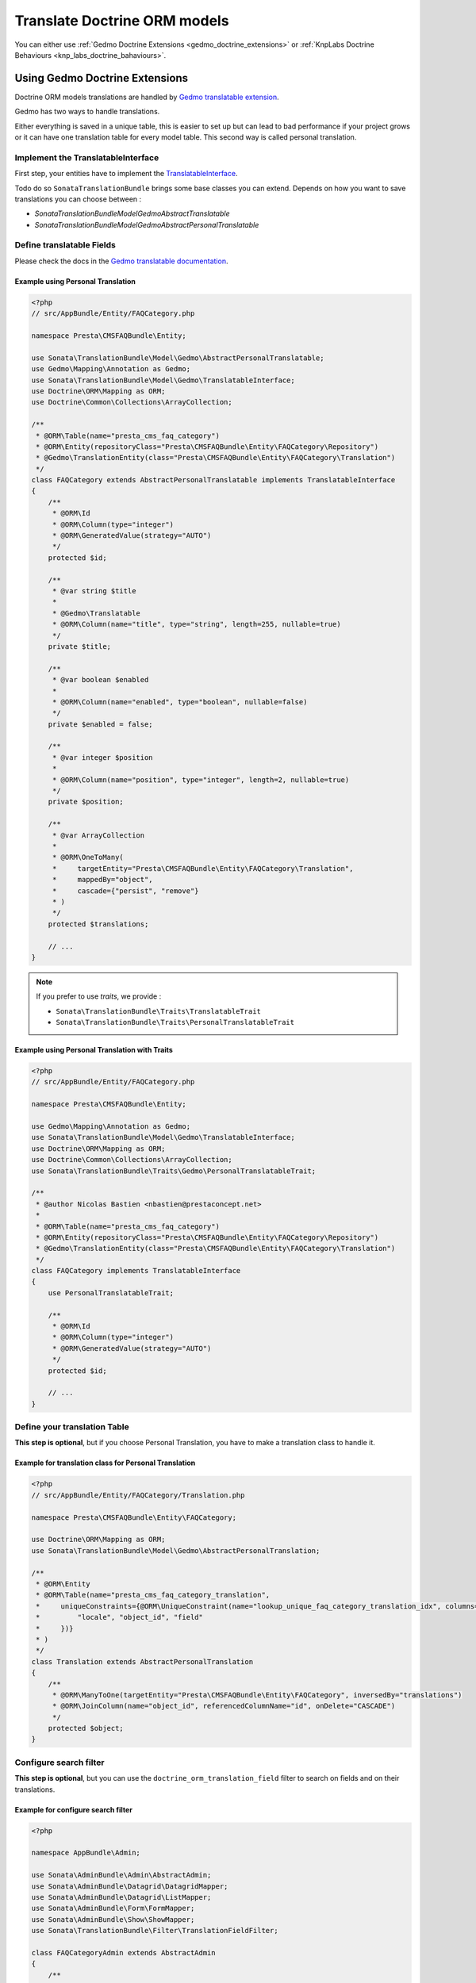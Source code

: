 =============================
Translate Doctrine ORM models
=============================

You can either use :ref:`Gedmo Doctrine Extensions <gedmo_doctrine_extensions>` or :ref:`KnpLabs Doctrine Behaviours <knp_labs_doctrine_bahaviours>`.

.. _gedmo_doctrine_extensions:

Using Gedmo Doctrine Extensions
===============================

Doctrine ORM models translations are handled by `Gedmo translatable extension`_.

Gedmo has two ways to handle translations.

Either everything is saved in a unique table, this is easier to set up but can lead to bad performance if your project
grows or it can have one translation table for every model table. This second way is called personal translation.

Implement the TranslatableInterface
-----------------------------------

First step, your entities have to implement the `TranslatableInterface`_.

Todo do so ``SonataTranslationBundle`` brings some base classes you can extend.
Depends on how you want to save translations you can choose between :

* `Sonata\TranslationBundle\Model\Gedmo\AbstractTranslatable`
* `Sonata\TranslationBundle\Model\Gedmo\AbstractPersonalTranslatable`

Define translatable Fields
--------------------------

Please check the docs in the `Gedmo translatable documentation`_.

Example using Personal Translation
^^^^^^^^^^^^^^^^^^^^^^^^^^^^^^^^^^

.. code-block:: php

    <?php
    // src/AppBundle/Entity/FAQCategory.php

    namespace Presta\CMSFAQBundle\Entity;

    use Sonata\TranslationBundle\Model\Gedmo\AbstractPersonalTranslatable;
    use Gedmo\Mapping\Annotation as Gedmo;
    use Sonata\TranslationBundle\Model\Gedmo\TranslatableInterface;
    use Doctrine\ORM\Mapping as ORM;
    use Doctrine\Common\Collections\ArrayCollection;

    /**
     * @ORM\Table(name="presta_cms_faq_category")
     * @ORM\Entity(repositoryClass="Presta\CMSFAQBundle\Entity\FAQCategory\Repository")
     * @Gedmo\TranslationEntity(class="Presta\CMSFAQBundle\Entity\FAQCategory\Translation")
     */
    class FAQCategory extends AbstractPersonalTranslatable implements TranslatableInterface
    {
        /**
         * @ORM\Id
         * @ORM\Column(type="integer")
         * @ORM\GeneratedValue(strategy="AUTO")
         */
        protected $id;

        /**
         * @var string $title
         *
         * @Gedmo\Translatable
         * @ORM\Column(name="title", type="string", length=255, nullable=true)
         */
        private $title;

        /**
         * @var boolean $enabled
         *
         * @ORM\Column(name="enabled", type="boolean", nullable=false)
         */
        private $enabled = false;

        /**
         * @var integer $position
         *
         * @ORM\Column(name="position", type="integer", length=2, nullable=true)
         */
        private $position;

        /**
         * @var ArrayCollection
         *
         * @ORM\OneToMany(
         *     targetEntity="Presta\CMSFAQBundle\Entity\FAQCategory\Translation",
         *     mappedBy="object",
         *     cascade={"persist", "remove"}
         * )
         */
        protected $translations;

        // ...
    }

.. note::

    If you prefer to use `traits`, we provide :

    * ``Sonata\TranslationBundle\Traits\TranslatableTrait``
    * ``Sonata\TranslationBundle\Traits\PersonalTranslatableTrait``

Example using Personal Translation with Traits
^^^^^^^^^^^^^^^^^^^^^^^^^^^^^^^^^^^^^^^^^^^^^^

.. code-block:: php

    <?php
    // src/AppBundle/Entity/FAQCategory.php

    namespace Presta\CMSFAQBundle\Entity;

    use Gedmo\Mapping\Annotation as Gedmo;
    use Sonata\TranslationBundle\Model\Gedmo\TranslatableInterface;
    use Doctrine\ORM\Mapping as ORM;
    use Doctrine\Common\Collections\ArrayCollection;
    use Sonata\TranslationBundle\Traits\Gedmo\PersonalTranslatableTrait;

    /**
     * @author Nicolas Bastien <nbastien@prestaconcept.net>
     *
     * @ORM\Table(name="presta_cms_faq_category")
     * @ORM\Entity(repositoryClass="Presta\CMSFAQBundle\Entity\FAQCategory\Repository")
     * @Gedmo\TranslationEntity(class="Presta\CMSFAQBundle\Entity\FAQCategory\Translation")
     */
    class FAQCategory implements TranslatableInterface
    {
        use PersonalTranslatableTrait;

        /**
         * @ORM\Id
         * @ORM\Column(type="integer")
         * @ORM\GeneratedValue(strategy="AUTO")
         */
        protected $id;

        // ...
    }

Define your translation Table
-----------------------------

**This step is optional**, but if you choose Personal Translation,
you have to make a translation class to handle it.

Example for translation class for Personal Translation
^^^^^^^^^^^^^^^^^^^^^^^^^^^^^^^^^^^^^^^^^^^^^^^^^^^^^^

.. code-block:: php

    <?php
    // src/AppBundle/Entity/FAQCategory/Translation.php

    namespace Presta\CMSFAQBundle\Entity\FAQCategory;

    use Doctrine\ORM\Mapping as ORM;
    use Sonata\TranslationBundle\Model\Gedmo\AbstractPersonalTranslation;

    /**
     * @ORM\Entity
     * @ORM\Table(name="presta_cms_faq_category_translation",
     *     uniqueConstraints={@ORM\UniqueConstraint(name="lookup_unique_faq_category_translation_idx", columns={
     *         "locale", "object_id", "field"
     *     })}
     * )
     */
    class Translation extends AbstractPersonalTranslation
    {
        /**
         * @ORM\ManyToOne(targetEntity="Presta\CMSFAQBundle\Entity\FAQCategory", inversedBy="translations")
         * @ORM\JoinColumn(name="object_id", referencedColumnName="id", onDelete="CASCADE")
         */
        protected $object;
    }

Configure search filter
-----------------------

**This step is optional**, but you can use the ``doctrine_orm_translation_field``
filter to search on fields and on their translations.

Example for configure search filter
^^^^^^^^^^^^^^^^^^^^^^^^^^^^^^^^^^^

.. code-block:: php

    <?php

    namespace AppBundle\Admin;

    use Sonata\AdminBundle\Admin\AbstractAdmin;
    use Sonata\AdminBundle\Datagrid\DatagridMapper;
    use Sonata\AdminBundle\Datagrid\ListMapper;
    use Sonata\AdminBundle\Form\FormMapper;
    use Sonata\AdminBundle\Show\ShowMapper;
    use Sonata\TranslationBundle\Filter\TranslationFieldFilter;

    class FAQCategoryAdmin extends AbstractAdmin
    {
        /**
         * @param DatagridMapper $datagridMapper
         */
        protected function configureDatagridFilters(DatagridMapper $datagridMapper)
        {
            $datagridMapper
                // ...
                ->add('title', TranslationFieldFilter::class); // or 'doctrine_orm_translation_field'
        }

.. _knp_labs_doctrine_bahaviours:

Using KnpLabs Doctrine Behaviours
=================================

Implement TranslatableInterface
-------------------------------

Your entities have to implement `Model\TranslatableInterface <https://github.com/sonata-project/SonataTranslationBundle/blob/master/Model/TranslatableInterface.php>`_.

Your entities need to explicitly implement getter and setter methods for the knp doctrine extensions. Due to Sonata internals, the `magic method <https://github.com/KnpLabs/DoctrineBehaviors#proxy-translations>`_ of Doctrine Behaviour does not work. For more background on that topic, see this `post <http://thewebmason.com/tutorial-using-sonata-admin-with-magic-__call-method/>`_

.. code-block:: php

    <?php
    // src/AppBundle/Entity/TranslatableEntity.php

    namespace AppBundle\Entity;

    use Doctrine\ORM\Mapping as ORM;
    use Knp\DoctrineBehaviors\Model as ORMBehaviors;
    use Sonata\TranslationBundle\Model\TranslatableInterface;

    /**
     * @ORM\Table(name="app_translatable_entity")
     * @ORM\Entity()
     */
    class TranslatableEntity implements TranslatableInterface
    {
        use ORMBehaviors\Translatable\Translatable;

        /**
         * @var integer
         *
         * @ORM\Column(name="id", type="integer")
         * @ORM\Id
         * @ORM\GeneratedValue(strategy="AUTO")
         */
        private $id;

        /**
         * @var string
         *
         * @ORM\Column(type="string", length=255)
         */
        private $nonTranslatedField;

        /**
         * @return integer
         */
        public function getId()
        {
            return $this->id;
        }

        /**
         * @return string
         */
        public function getNonTranslatableField()
        {
            return $this->nonTranslatedField;
        }

        /**
         * @param string $nonTranslatedField
         *
         * @return TranslatableEntity
         */
        public function setNonTranslatableField($nonTranslatedField)
        {
            $this->nonTranslatedField = $nonTranslatedField;

            return $this;
        }

        /**
         * @return mixed
         */
        public function getName()
        {
            return $this->translate(null, false)->getName();
        }

        /**
         * @param string $name
         */
        public function setName($name)
        {
            $this->translate(null, false)->setName($name);

            return $this;
        }

        /**
         * @param string $locale
         */
        public function setLocale($locale)
        {
            $this->setCurrentLocale($locale);

            return $this;
        }

        /**
         * @return string
         */
        public function getLocale()
        {
            return $this->getCurrentLocale();
        }
    }


Define your translation table
-----------------------------

Please refer to `KnpLabs Doctrine2 Behaviors Documentation <https://github.com/KnpLabs/DoctrineBehaviors#translatable>`_.

Here is an example:

.. code-block:: php

    <?php
    // src/AppBundle/Entity/TranslatableEntityTranslation.php

    namespace AppBundle\Entity;

    use Doctrine\ORM\Mapping as ORM;
    use Knp\DoctrineBehaviors\Model as ORMBehaviors;

    /**
     * @ORM\Table(name="app_translatable_entity_translation")
     * @ORM\Entity
     */
    class TranslatableEntityTranslation
    {
        use ORMBehaviors\Translatable\Translation;

        /**
         * @var string
         *
         * @ORM\Column(type="string", length=255)
         */
        private $name;

        /**
         * @return integer
         */
        public function getId()
        {
            return $this->id;
        }

        /**
         * @return string
         */
        public function getName()
        {
            return $this->name;
        }

        /**
         * @param string $name
         *
         * @return TranslatableEntityTranslation
         */
        public function setName($name)
        {
            $this->name = $name;

            return $this;
        }
    }

.. _Gedmo translatable extension: https://github.com/l3pp4rd/DoctrineExtensions/blob/master/doc/translatable.md
.. _Gedmo translatable documentation: https://github.com/l3pp4rd/DoctrineExtensions/blob/master/doc/translatable.md
.. _TranslatableInterface: https://github.com/sonata-project/SonataTranslationBundle/blob/master/Model/Gedmo/TranslatableInterface.php

